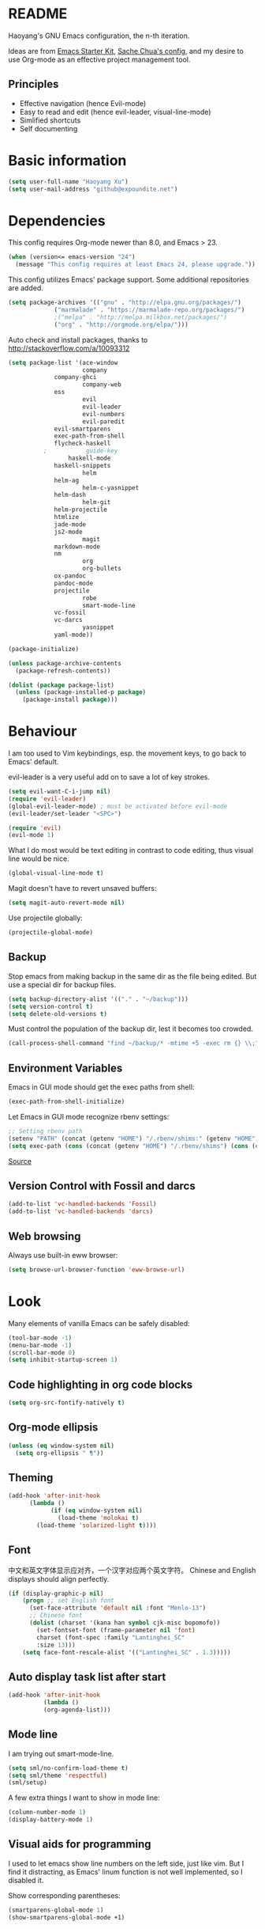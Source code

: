* README

Haoyang's GNU Emacs configuration, the n-th iteration.

Ideas are from [[http://eschulte.me/emacs24-starter-kit/#installation][Emacs Starter Kit]], [[http://pages.sachachua.com/.emacs.d/Sacha.html][Sache Chua's config]], and my desire to use Org-mode as an effective project management tool.

** Principles

- Effective navigation (hence Evil-mode)
- Easy to read and edit (hence evil-leader, visual-line-mode)
- Simlified shortcuts
- Self documenting

* Basic information

#+BEGIN_SRC emacs-lisp
(setq user-full-name "Haoyang Xu")
(setq user-mail-address "github@expoundite.net")
#+END_SRC
* Dependencies

This config requires Org-mode newer than 8.0, and Emacs > 23.

#+BEGIN_SRC emacs-lisp
(when (version<= emacs-version "24")
  (message "This config requires at least Emacs 24, please upgrade."))
#+END_SRC

This config utilizes Emacs' package support. Some additional repositories are added.

#+BEGIN_SRC emacs-lisp
(setq package-archives '(("gnu" . "http://elpa.gnu.org/packages/")
			 ("marmalade" . "https://marmalade-repo.org/packages/")
			 ;("melpa" . "http://melpa.milkbox.net/packages/")
			 ("org" . "http://orgmode.org/elpa/")))
#+END_SRC

Auto check and install packages, thanks to http://stackoverflow.com/a/10093312

#+BEGIN_SRC emacs-lisp
(setq package-list '(ace-window
                     company
		     company-ghci
                     company-web
		     ess
                     evil
                     evil-leader
                     evil-numbers
                     evil-paredit
		     evil-smartparens
		     exec-path-from-shell
		     flycheck-haskell
          ;           guide-key
	             haskell-mode
		     haskell-snippets
                     helm
		     helm-ag
                     helm-c-yasnippet
		     helm-dash
                     helm-git
		     helm-projectile
		     htmlize
		     jade-mode
		     js2-mode
                     magit
		     markdown-mode
		     nm
                     org
                     org-bullets
		     ox-pandoc
		     pandoc-mode
		     projectile
                     robe
                     smart-mode-line
		     vc-fossil
		     vc-darcs
                     yasnippet
		     yaml-mode))

(package-initialize)

(unless package-archive-contents
  (package-refresh-contents))

(dolist (package package-list)
  (unless (package-installed-p package)
    (package-install package)))
#+END_SRC
* Behaviour
I am too used to Vim keybindings, esp. the movement keys, to go back to Emacs' default.

evil-leader is a very useful add on to save a lot of key strokes.

#+BEGIN_SRC emacs-lisp
(setq evil-want-C-i-jump nil)
(require 'evil-leader)
(global-evil-leader-mode) ; must be activated before evil-mode
(evil-leader/set-leader "<SPC>")

(require 'evil)
(evil-mode 1)
#+END_SRC

What I do most would be text editing in contrast to code editing, thus visual line would be nice.

#+BEGIN_SRC emacs-lisp
(global-visual-line-mode t)
#+END_SRC

Magit doesn't have to revert unsaved buffers:

#+BEGIN_SRC emacs-lisp
(setq magit-auto-revert-mode nil)
#+END_SRC

Use projectile globally:
#+BEGIN_SRC emacs-lisp
(projectile-global-mode)
#+END_SRC

# Use guide-key to show what to press next:

# #+BEGIN_SRC emacs-lisp
# (setq guide-key/guide-key-sequence '("<SPC>"))
# (guide-key-mode 1)
# #+END_SRC

** Backup

Stop emacs from making backup in the same dir as the file being edited. But use a special dir for backup files.
#+BEGIN_SRC emacs-lisp
(setq backup-directory-alist '(("." . "~/backup")))
(setq version-control t)
(setq delete-old-versions t)
#+END_SRC

Must control the population of the backup dir, lest it becomes too crowded.
#+BEGIN_SRC emacs-lisp
(call-process-shell-command "find ~/backup/* -mtime +5 -exec rm {} \\;" nil 0)
#+END_SRC

** Environment Variables
   Emacs in GUI mode should get the exec paths from shell:
#+BEGIN_SRC emacs-lisp
  (exec-path-from-shell-initialize)
#+END_SRC
Let Emacs in GUI mode recognize rbenv settings:
#+BEGIN_SRC emacs-lisp
;; Setting rbenv path
(setenv "PATH" (concat (getenv "HOME") "/.rbenv/shims:" (getenv "HOME") "/.rbenv/bin:" (getenv "PATH")))
(setq exec-path (cons (concat (getenv "HOME") "/.rbenv/shims") (cons (concat (getenv "HOME") "/.rbenv/bin") exec-path)))
#+END_SRC

[[http://marc-bowes.com/2012/03/10/rbenv-with-emacs.html][Source]]
** Version Control with Fossil and darcs
#+BEGIN_SRC emacs-lisp
(add-to-list 'vc-handled-backends 'Fossil)
(add-to-list 'vc-handled-backends 'darcs)
#+END_SRC
** Web browsing
Always use built-in eww browser:
#+BEGIN_SRC emacs-lisp
(setq browse-url-browser-function 'eww-browse-url)
#+END_SRC
* Look

Many elements of vanilla Emacs can be safely disabled:

#+BEGIN_SRC emacs-lisp
(tool-bar-mode -1)
(menu-bar-mode -1)
(scroll-bar-mode 0)
(setq inhibit-startup-screen 1)
#+END_SRC

** Code highlighting in org code blocks

#+BEGIN_SRC emacs-lisp
(setq org-src-fontify-natively t)
#+END_SRC
   
** Org-mode ellipsis
#+BEGIN_SRC emacs-lisp
  (unless (eq window-system nil)
    (setq org-ellipsis " ¶"))
#+END_SRC
** Theming

#+BEGIN_SRC emacs-lisp
(add-hook 'after-init-hook
	  (lambda ()
            (if (eq window-system nil)
              (load-theme 'molokai t)
	    (load-theme 'solarized-light t))))
#+END_SRC

** Font
   中文和英文字体显示应对齐，一个汉字对应两个英文字符。
   Chinese and English displays should align perfectly.
#+BEGIN_SRC emacs-lisp
(if (display-graphic-p nil)
    (progn ;; set English font
      (set-face-attribute 'default nil :font "Menlo-13")
      ;; Chinese font
      (dolist (charset '(kana han symbol cjk-misc bopomofo))
        (set-fontset-font (frame-parameter nil 'font)
        charset (font-spec :family "Lantinghei_SC"
        :size 13)))
	(setq face-font-rescale-alist '(("Lantinghei_SC" . 1.3)))))
#+END_SRC
** Auto display task list after start
#+BEGIN_SRC emacs-lisp
(add-hook 'after-init-hook
          (lambda ()
          (org-agenda-list)))
#+END_SRC
** Mode line

I am trying out smart-mode-line.
#+BEGIN_SRC emacs-lisp
(setq sml/no-confirm-load-theme t)
(setq sml/theme 'respectful)
(sml/setup)
#+END_SRC

A few extra things I want to show in mode line:
#+BEGIN_SRC emacs-lisp
(column-number-mode 1)
(display-battery-mode 1)
#+END_SRC
** Visual aids for programming
   I used to let emacs show line numbers on the left side, just like vim. But I find it distracting, as Emacs' linum function is not well implemented, so I disabled it.

Show corresponding parentheses:
#+BEGIN_SRC emacs-lisp
(smartparens-global-mode 1)
(show-smartparens-global-mode +1)
#+END_SRC
* Custom functions

** Find (open) emacs configuration files

#+BEGIN_SRC emacs-lisp
(defun find-init-file () (interactive)
  "Find configuration files"
  (progn
    (delete-other-windows)
    (find-file "~/Codes/dotfiles/emacs/init.el")
    (find-file-other-window "~/Codes/dotfiles/emacs/Haoyang.org")))
#+END_SRC

** Find task file
   It would be nice to open task file with simple keystrokes.
   #+BEGIN_SRC emacs-lisp
     (defun find-task-file () (interactive)
            "Find task file"
            (find-file "~/org/tasks.org"))
   #+END_SRC
** Find notes file
   #+BEGIN_SRC emacs-lisp
     (defun find-notes-file () (interactive)
            "Find notes file"
            (find-file "~/org/notes.org"))
   #+END_SRC
** Issue numbering automation in Org-mode

Find the largest number from issues in the buffer, for example, when there are tags like "issue5" "issue31" "issue33", it returns 33.

#+BEGIN_SRC emacs-lisp
(defun largest-issue-number ()
  "Find the largest number in issue tags"
  (let* ((issue-regexp ":issue[0-9]*:")
         (issues-list (re-seq issue-regexp 
                        (substring-no-properties (buffer-string)))))
    (if issues-list 
      (apply 'max (mapcar (lambda (str) (string-to-number str))
	  (mapcar (lambda (str) (replace-regexp-in-string "[:isue]*" "" str)) issues-list)))
 0)))

; from http://emacs.stackexchange.com/questions/7148/get-all-regexp-matches-in-buffer-as-a-list
(defun re-seq (regexp string)
  "Get a list of all regexp matches in a string"
  (save-match-data
    (let ((pos 0)
          matches)
      (while (string-match regexp string pos)
        (push (match-string 0 string) matches)
        (setq pos (match-end 0)))
      matches)))
#+END_SRC

Then when the key for assigning issue is pressed, get org-mode to assign tag with incresed issue count:

#+BEGIN_SRC emacs-lisp
(defun assign-issue-number ()
  "Assign issue number to heading."
  (interactive)
  (org-set-tags-to (cons (concat "issue" 
    (number-to-string (+ 1 (largest-issue-number)))) 
    (org-get-tags-at (point) t))))
#+END_SRC
** My context-aware tab key
   #+BEGIN_SRC emacs-lisp
     (defun hy-org-tab ()
       "Part of the effort to make the <TAB> key behaviour
       context-dependent. In Org-mode
       and Evil Normal mode, fold/unfold the outline."
       (evil-define-key 'normal org-mode-map (kbd "<tab>") 'org-cycle))
   #+END_SRC
** Org-bullets only enabled under GUI
#+BEGIN_SRC emacs-lisp
  (defun hy-enable-org-bullets ()
    "Only allow org-bullets in GUI environment, as many terms don't
  know how to show UTF-8 chars correctly."
    (if (eq window-system nil)
        (progn
          (org-bullets-mode -1)
          (setq org-hide-leading-stars t))
      (org-bullets-mode 1)))
#+END_SRC
* Keybindings
** evil-leader
First, some combinations using evil-leader:

#+BEGIN_SRC emacs-lisp
(evil-leader/set-key "x" 'helm-M-x)
(evil-leader/set-key
  "gs" 'magit-status
  "gb" 'magit-checkout)
(evil-leader/set-key 
  "oc" 'org-capture
  "oa" 'org-agenda
  "ohh" 'helm-org-in-buffer-headings
  "ohc" 'helm-occur
  "ol" 'org-store-link
  "oL" 'org-insert-link
  "ot" 'org-todo-list
  "oi" 'assign-issue-number)
(evil-leader/set-key
  "ff" 'helm-find-files
  "fa" 'find-file-at-point
  "fi" 'find-init-file
  "fd" 'dired-at-point
  "fn" 'find-notes-file
  "fs" 'save-buffer
  "ft" 'find-task-file)
(evil-leader/set-key
  "h-" 'helm-dash-at-point
  "ha" 'helm-ag
  "hc" 'helm-occur
  "hd" 'helm-dash
  "hi" 'helm-imenu
  "hg" 'helm-projectile-ag
  "hp" 'helm-projectile)
(evil-leader/set-key
  "bb" 'helm-buffers-list
  "bd" 'kill-buffer)
(evil-leader/set-key
  "vv" 'vc-next-action)
(evil-leader/set-key
  "w0" 'delete-window
  "ww" 'ace-window
  "wv" 'split-window-horizontally
  "ws" 'split-window-vertically
  "wl" 'evil-window-right
  "wh" 'evil-window-left
  "wj" 'evil-window-down
  "wk" 'evil-window-up
  "w=" 'balance-windows)
#+END_SRC

** The tricky TAB key
   Mapping tab key in emacs with Evil and org-mode can be a little tricky as it can do so much, esp in org-mode. The goal is to make it behave as indent, completion, and fold/unfold key. #This involves writing custom functions to make it more context-aware.#

   #+BEGIN_SRC emacs-lisp
   (evil-define-key 'normal org-mode-map (kbd "<tab>") 'org-cycle)
   #+END_SRC
   
   above makes tab key work in Org-mode in Cocoa and terminal again. I don't use C-i jump anyway.
   
   In other places, when in Evil's insert mode, M-tab serves as the pcompletion key. Vi's C-n and C-p key also works. I guess I have to get used to them.
* Mail
** notmuch/nevermore settings
   
Start ~gpg-agent~ with emacs:
#+BEGIN_SRC emacs-lisp
  (async-shell-command "eval $(gpg-agent --daemon)" nil)
#+end_SRC


User info:
#+BEGIN_SRC emacs-lisp
  (setq user-mail-address "haoyang@expoundite.net"
        user-full-name "Haoyang Xu")
#+END_SRC

Send mail settings:
#+BEGIN_SRC emacs-lisp
  (require 'smtpmail)
  (setq message-send-mail-function 'smtpmail-send-it
        smtpmail-stream-type 'starttls
        smtpmail-default-smtp-server "smtp.gmail.com"
        smtpmail-smtp-server "smtp.gmail.com"
        smtpmail-smtp-service 587)
#+END_SRC

* Org-mode
** Scope

The following controls which org-files are read for agenda items:

#+BEGIN_SRC emacs-lisp
  (setq org-agenda-files (list 
                          (if (file-exists-p "~/org/tasks.org") 
                              "~/org/tasks.org" 
                            "C:/Users/haoyang/Dropbox/org/tasks.org")
			    "~/org/notes.org"))
#+END_SRC

I have a "org" dir in my codes dir, version controlled with git, to store org files. In which a "project" dir are all the org files containing tasks and related notes. Each file describes a project.

** Task identifiers

By default, Org-mode uses "TODO" and "DONE" to identify tasks to be completed and those already completed. I have a different view about todos. If you call them "todo", you tend to think of them as something others tells you /to do/. I call them "AVAILABLE", which signifies something you /want/ to do next.

Since August 2015 I quit the (boring) day job and decided to make something of my own. This requires writing documents and programming in a one-man army style. Thus the todo status has to be refined to reflect this new style of work.

#+BEGIN_SRC emacs-lisp
  (setq org-todo-keywords
        '((sequence "NEW(n)" "TODO(t@/!)" "WAITING(w@/!)" "|" "DONE(d@/!)" "CANCELLED(c@/!)")))
  (setq org-use-fast-todo-selection t)
  (setq org-use-fast-tag-selection t)
#+END_SRC

** Agenda
   This part borrows heavily from John Wiegley's article /[[http://www.newartisans.com/2007/08/using-org-mode-as-a-day-planner/][Using org-mode as a day planner]]/.

   The following code set org-agenda to show 7 days in the future, counting from today.
#+BEGIN_SRC emacs-lisp
(setq org-agenda-ndays 7)
(setq org-agenda-show-all-dates t)
(setq org-agenda-skip-scheduled-if-done t)
(setq org-agenda-start-on-weekday nil)
#+END_SRC

   I often attach some notes to the task at hand, it is easier to read if the notes are ordered from the newest to the oldest.
#+BEGIN_SRC emacs-lisp
(setq org-reverse-note-order t)
#+END_SRC

   Set warnings for deadline to 14.
#+BEGIN_SRC emacs-lisp
(setq org-deadline-warning-days 14)
#+END_SRC
** Capture

All captured items go into a inbox file.

#+BEGIN_SRC emacs-lisp
(setq org-default-notes-file (if (file-exists-p "~/org/") "~/org/tasks.org" "C:/Users/haoyang/Dropbox/org/tasks.org"))
#+END_SRC

Setup capture templates:

#+BEGIN_SRC emacs-lisp
  (setq org-capture-templates
   '(("t" "Task" entry (file+headline org-default-notes-file "Inbox")
      "* NEW %?\n")
     ("n" "Task Notes" entry (clock)
      "* %^{Title|%U}\n %^C \n\n %?")
     ("i" "Read it later" entry (file+headline "~/org/tasks.org" "Read It Later")
      "* TODO %^{Title} %^g\n %^{Link|%x|%c} \n")
     ("j" "Journal" entry (file+datetree "~/org/notes.org" "Chronological")
      "* %?\nEntered on %U\n %a")
     ("s" "Snippet" entry (file "~/org/notes.org")
     "* %^{Title} %^g\n %U \n %^C \n %?")))
#+END_SRC
** Refiling
   I refile tasks to deeper levels, so I define the maxlevel of =org-refile= to at least 2.
#+BEGIN_SRC emacs-lisp
(setq org-refile-targets '((nil . (:maxlevel . 2))))
#+END_SRC
** Code blocks
   To execute code blocks in languages other than Emacs Lisp, we must load babel support for these languages:
#+BEGIN_SRC emacs-lisp
(setq org-babel-load-languages
  '((sh . t)
    (emacs-lisp . t)
    (ruby . t)
    (R . t)
    (python . t)
    (haskell . t)))
(org-babel-do-load-languages 'l t)
#+END_SRC
   Honestly I don't know why org-babel-do-load-languages needs a symbol as an argument, and the symbol seems can be anything.
   
** Org-bullets
   Make leading stars UTF-8 chars:
   #+BEGIN_SRC emacs-lisp
   (require 'org-bullets)
   (add-hook 'org-mode-hook 'hy-enable-org-bullets)
   #+END_SRC
** Publishing
   For the past two years (2014-2015), I have mainly used [[https://jaspervdj.be/hakyll/][Hakyll]] to generate my website, with intermittent flirting with various static site generators written in Ruby or Python or JavaScript. Since I am an Emacs and Org-mode bitch I am trying to do it in Org-mode, using its native publishing capabilities.
   
   First of all, I need to define a project.

   #+BEGIN_SRC emacs-lisp
     (require 'ox-rss)
     (setq org-publish-project-alist
           '(("expoundite.net" :components ("essays"
                                          "assets"
                                          "blog"
                                          "rss"))
           ("essays" :base-directory "~/org/publishing"
            :publishing-directory "~/org/published"
	    :base-extension "org"
	    :exclude "upload\.org"
            :html-postamble t
            :recursive t
            :auto-sitemap t
            :html-doctype "html5"
            :sitemap-sans-extension t
            :publishing-function org-html-publish-to-html)
           ("assets" :base-directory "~/org/publishing/assets"
            :base-extension any
            :publishing-directory "~/org/published"
            :publishing-function org-publish-attachment
            :recursive t)
           ("blog" :base-directory "~/org/publishing/blog"
            :publishing-directory "~/org/published/blog"
            :recursive t
	    :with-toc nil
            :html-postamble t
            :html-doctype "html5"
            :html-head-extra "<link rel=\"alternate\" type=\"application/rss+xml\" href=\"https://expoundite.net/blog/rss.xml\" title=\"RSS Feed\">"
            :publishing-function org-html-publish-to-html)
           ("rss" :base-directory "~/org/publishing/blog"
            :base-extension "org"
            :publishing-directory "~/org/published/blog"
            :publishing-function (org-rss-publish-to-rss)
	    :exclude ".*"
	    :include ("rss.org")
            :html-link-home "https://expoundite.net/blog"
            :html-link-use-abs-url t)))
   #+END_SRC
   
   The next thing is to set up a template for the outputs. This is done by customizing ~org-html-preamble-format~ and ~org-html-postamble-format~.
   
   #+BEGIN_SRC emacs-lisp
          (setq org-html-postamble-format
                '(("en" "<footer><p>Lost? You can always go <a href=\"/\">home</a>, and take the <a href=\"/sitemap\">site map</a>.</p><hr>Created by <span class=\"author\"><a href=\"https://about.me/haoyangxu\">%a</a> (%e) on %d</span> <br>under <a href=\"https://creativecommons.org/licenses/by-sa/4.0/\">CC-BY-SA 4.0</a><p>Last Modified at %C</p></footer>")))

          (setq org-html-head
                "<link rel=\"stylesheet\" type=\"text/css\" href=\"/css/main.css\">")
   #+END_SRC
*** auto enter org-mode for .page files
   
    My personal website uses ".page" as the extension for source files, which are actually org-mode files. So I want to switch to that mode when I open them.
 #+BEGIN_SRC emacs-lisp
   (add-to-list 'auto-mode-alist '("\\.page\\'" . org-mode))
 #+END_SRC
* ESS
  Initialize ESS library:
#+BEGIN_SRC emacs-lisp
  (require 'ess-site)
#+END_SRC
* Company mode
#+BEGIN_SRC emacs-lisp
(add-hook 'after-init-hook 'global-company-mode)
(setq company-backend-list '(company-robe
                             company-web
                             company-capf))
(dolist (backend company-backend-list)
  (eval-after-load 'company
  '(push 'company-robe company-backends)))
#+END_SRC
* Robe
  #+BEGIN_SRC emacs-lisp
  (add-hook 'ruby-mode-hook 'robe-mode)
  #+END_SRC
* Haskell
A few settings needed after installation, according to the[[https://wiki.haskell.org/Emacs/Installing_haskell-mode][ Official Page]].
#+BEGIN_SRC emacs-lisp
(add-hook 'haskell-mode-hook 'turn-on-haskell-doc-mode)
(add-hook 'haskell-mode-hook 'interactive-haskell-mode)
(add-hook 'haskell-mode-hook 'turn-on-haskell-indent)
#+END_SRC

Generate tags on save, need ~hasktags~ installed and in ~exec-path~.
#+BEGIN_SRC emacs-lisp
  (require 'haskell-mode)
  (custom-set-variables
    '(haskell-tags-on-save t))
  (define-key haskell-mode-map (kbd "C-t") 'haskell-mode-jump-to-def-or-tag)
#+END_SRC
* JavaScript
** auto start js2-mode
#+BEGIN_SRC emacs-lisp
(add-to-list 'auto-mode-alist '("\\.js\\'" . js2-mode))
#+END_SRC
** Indent
Javascript can have a lot of levels of indent, so I think making indent smaller makes sense.
#+BEGIN_SRC emacs-lisp
  (setq-default js2-basic-offset 2)
#+END_SRC
* Markdown
** also use pandoc mode to edit markdown
   When in markdown-mode, start pandoc-mode automatically, too.
#+BEGIN_SRC emacs-lisp
  (add-hook 'markdown-mode-hook 'pandoc-mode)
#+END_SRC
* Yasnippet
#+BEGIN_SRC emacs-lisp
(yas-global-mode 1)
#+END_SRC
* Scratch Pad
  Experiment ground.
